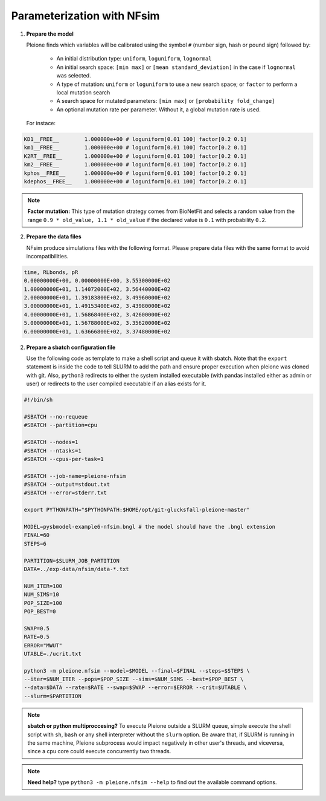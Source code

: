 Parameterization with NFsim
===========================

1. **Prepare the model**

   Pleione finds which variables will be calibrated using
   the symbol ``#`` (number sign, hash or pound sign) followed by:

	* An initial distribution type: ``uniform``, ``loguniform``, ``lognormal``
	* An initial search space: ``[min max]`` or ``[mean standard_deviation]``
	  in the case if ``lognormal`` was selected.
	* A type of mutation: ``uniform`` or ``loguniform`` to use a new search
	  space; or ``factor`` to perform a local mutation search
	* A search space for mutated parameters: ``[min max]`` or
	  ``[probability fold_change]``
	* An optional mutation rate per parameter. Without it, a global mutation
	  rate is used.

   For instace:

.. code-block:: bash

	  KD1__FREE__        1.000000e+00 # loguniform[0.01 100] factor[0.2 0.1]
	  km1__FREE__        1.000000e+00 # loguniform[0.01 100] factor[0.2 0.1]
	  K2RT__FREE__       1.000000e+00 # loguniform[0.01 100] factor[0.2 0.1]
	  km2__FREE__        1.000000e+00 # loguniform[0.01 100] factor[0.2 0.1]
	  kphos__FREE__      1.000000e+00 # loguniform[0.01 100] factor[0.2 0.1]
	  kdephos__FREE__    1.000000e+00 # loguniform[0.01 100] factor[0.2 0.1]

.. note::
	**Factor mutation:** This type of mutation strategy comes from BioNetFit and
	selects a random value from the range ``0.9 * old_value, 1.1 * old_value``
	if the declared value is ``0.1`` with probability ``0.2``.

2. **Prepare the data files**

   NFsim produce simulations files with the following format. Please prepare
   data files with the same format to avoid incompatibilities.

.. code-block:: bash

	time, RLbonds, pR
	0.00000000E+00, 0.00000000E+00, 3.55300000E+02
	1.00000000E+01, 1.14072000E+02, 3.56440000E+02
	2.00000000E+01, 1.39183800E+02, 3.49960000E+02
	3.00000000E+01, 1.49153400E+02, 3.43980000E+02
	4.00000000E+01, 1.56868400E+02, 3.42600000E+02
	5.00000000E+01, 1.56788000E+02, 3.35620000E+02
	6.00000000E+01, 1.63666800E+02, 3.37480000E+02

2. **Prepare a sbatch configuration file**

   Use the following code as template to make a shell script and queue it with
   sbatch. Note that the ``export`` statement is inside the code to tell SLURM
   to add the path and ensure proper execution when pleione was cloned with
   git. Also, ``python3`` redirects to either the system installed executable
   (with pandas installed either as admin or user) or redirects to the user
   compiled executable if an alias exists for it.

.. code-block:: bash

	#!/bin/sh

	#SBATCH --no-requeue
	#SBATCH --partition=cpu

	#SBATCH --nodes=1
	#SBATCH --ntasks=1
	#SBATCH --cpus-per-task=1

	#SBATCH --job-name=pleione-nfsim
	#SBATCH --output=stdout.txt
	#SBATCH --error=stderr.txt

	export PYTHONPATH="$PYTHONPATH:$HOME/opt/git-glucksfall-pleione-master"

	MODEL=pysbmodel-example6-nfsim.bngl # the model should have the .bngl extension
	FINAL=60
	STEPS=6

	PARTITION=$SLURM_JOB_PARTITION
	DATA=../exp-data/nfsim/data-*.txt

	NUM_ITER=100
	NUM_SIMS=10
	POP_SIZE=100
	POP_BEST=0

	SWAP=0.5
	RATE=0.5
	ERROR="MWUT"
	UTABLE=./ucrit.txt

	python3 -m pleione.nfsim --model=$MODEL --final=$FINAL --steps=$STEPS \
	--iter=$NUM_ITER --pops=$POP_SIZE --sims=$NUM_SIMS --best=$POP_BEST \
	--data=$DATA --rate=$RATE --swap=$SWAP --error=$ERROR --crit=$UTABLE \
	--slurm=$PARTITION

.. note::
	**sbatch or python multiproccesing?** To execute Pleione outside a SLURM
	queue, simple execute the shell script with ``sh``, ``bash`` or any shell
	interpreter without the ``slurm`` option. Be aware that, if SLURM is
	running in the same machine, Pleione subprocess would impact negatively in
	other user's threads, and viceversa, since a cpu core could execute
	concurrently two threads.

.. note::
	**Need help?** type ``python3 -m pleione.nfsim --help`` to find out the
	available command options.

.. refs
.. _KaSim: https://github.com/Kappa-Dev/KaSim
.. _NFsim: https://github.com/RuleWorld/nfsim
.. _BioNetGen2: https://github.com/RuleWorld/bionetgen
.. _PISKaS: https://github.com/DLab/PISKaS
.. _BioNetFit: https://github.com/RuleWorld/BioNetFit
.. _SLURM: https://slurm.schedmd.com/

.. _Kappa: https://www.kappalanguage.org/
.. _BioNetGen: http://www.csb.pitt.edu/Faculty/Faeder/?page_id=409
.. _pandas: https://pandas.pydata.org/
